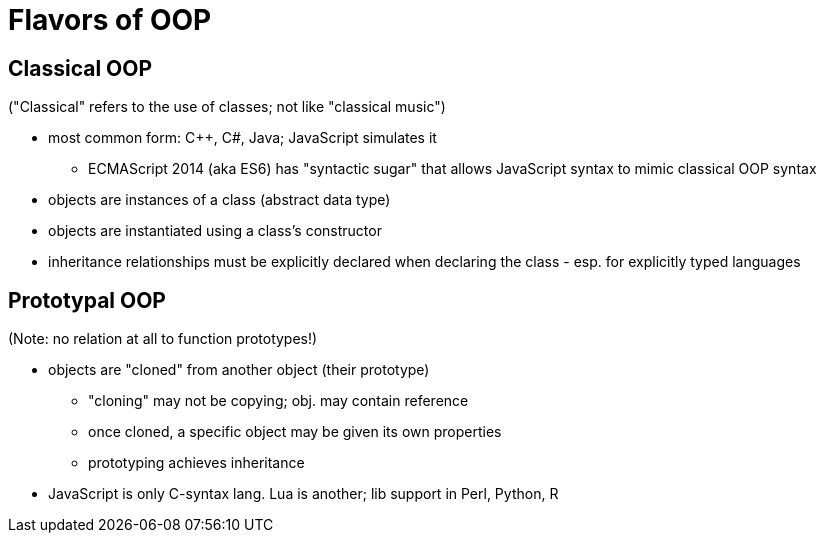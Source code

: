 = Flavors of OOP

== Classical OOP
("Classical" refers to the use of classes; not like "classical music")

* most common form: C++, C#, Java; JavaScript simulates it
** ECMAScript 2014 (aka ES6) has "syntactic sugar" that allows JavaScript syntax to mimic classical OOP syntax
* objects are instances of a class (abstract data type)
* objects are instantiated using a class's constructor
* inheritance relationships must be explicitly declared when declaring the class - esp. for explicitly typed languages

== Prototypal OOP
(Note: no relation at all to function prototypes!)

* objects are "cloned" from another object (their prototype)
** "cloning" may not be copying; obj. may contain reference
** once cloned, a specific object may be given its own properties
** prototyping achieves inheritance
* JavaScript is only C-syntax lang. Lua is another; lib support in Perl, Python, R
